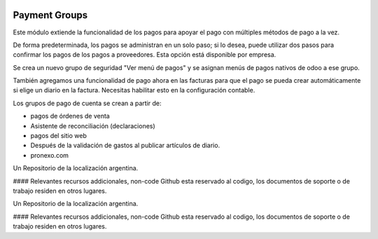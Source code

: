 .. |company| replace:: pronexo.com
.. |company_logo| image:: http://fotos.subefotos.com/7107261ae57571ec94f0f2d7363aa358o.png
   :alt: pronexo.com
   :target: https://www.pronexo.com

.. image:: https://img.shields.io/badge/license-AGPL--3-blue.png
   :target: https://www.gnu.org/licenses/agpl
   :alt: License: AGPL-3

==============
Payment Groups
==============

Este módulo extiende la funcionalidad de los pagos para apoyar el pago con múltiples métodos de pago a la vez.

De forma predeterminada, los pagos se administran en un solo paso; si lo desea, puede utilizar dos pasos para confirmar los pagos de los pagos a proveedores. Esta opción está disponible por empresa.

Se crea un nuevo grupo de seguridad "Ver menú de pagos" y se asignan menús de pagos nativos de odoo a ese grupo.

También agregamos una funcionalidad de pago ahora en las facturas para que el pago se pueda crear automáticamente si elige un diario en la factura. Necesitas habilitar esto en la configuración contable.

Los grupos de pago de cuenta se crean a partir de:

* pagos de órdenes de venta
* Asistente de reconciliación (declaraciones)
* pagos del sitio web
* Después de la validación de gastos al publicar artículos de diario.

* |company|

|company_logo|


Un Repositorio de la localización argentina.

#### Relevantes recursos addicionales, non-code
Github esta reservado al codigo, los documentos de soporte o de trabajo residen en otros lugares.


Un Repositorio de la localización argentina.

#### Relevantes recursos addicionales, non-code
Github esta reservado al codigo, los documentos de soporte o de trabajo residen en otros lugares.